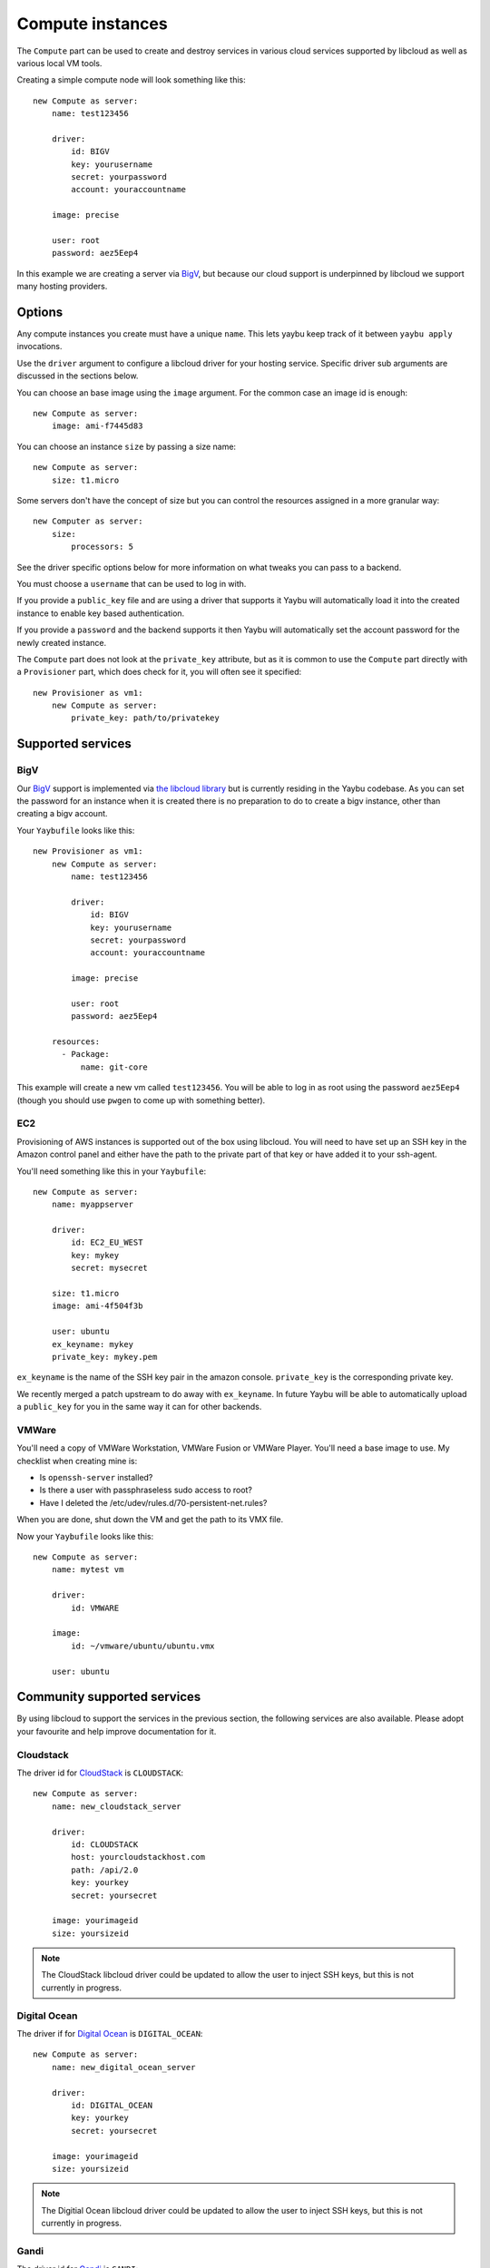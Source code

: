 .. _compute:

=================
Compute instances
=================

The ``Compute`` part can be used to create and destroy services in various
cloud services supported by libcloud as well as various local VM tools.

Creating a simple compute node will look something like this::

    new Compute as server:
        name: test123456

        driver:
            id: BIGV
            key: yourusername
            secret: yourpassword
            account: youraccountname

        image: precise

        user: root
        password: aez5Eep4

In this example we are creating a server via `BigV <http://www.bigv.io/>`_, but
because our cloud support is underpinned by libcloud we support many hosting
providers.


Options
=======

Any compute instances you create must have a unique ``name``. This lets yaybu keep track of it between ``yaybu apply`` invocations.

Use the ``driver`` argument to configure a libcloud driver for your hosting service. Specific driver sub arguments are discussed in the sections below.

You can choose an base image using the ``image`` argument. For the common case an image id is enough::

    new Compute as server:
        image: ami-f7445d83

You can choose an instance ``size`` by passing a size name::

    new Compute as server:
        size: t1.micro

Some servers don't have the concept of size but you can control the resources assigned in a more granular way::

    new Computer as server:
        size:
            processors: 5

See the driver specific options below for more information on what tweaks you can pass to a backend.

You must choose a ``username`` that can be used to log in with.

If you provide a ``public_key`` file and are using a driver that supports it Yaybu will automatically load it into the created instance to enable key based authentication.

If you provide a ``password`` and the backend supports it then Yaybu will automatically set the account password for the newly created instance.

The ``Compute`` part does not look at the ``private_key`` attribute, but as it is common to use the ``Compute`` part directly with a ``Provisioner`` part, which does check for it, you will often see it specified::

    new Provisioner as vm1:
        new Compute as server:
            private_key: path/to/privatekey


Supported services
==================

BigV
----

Our `BigV <http://www.bigv.io/>`_ support is implemented via `the libcloud 
library <https://github.com/apache/libcloud>`_ but is currently residing in
the Yaybu codebase. As you can set the password for an instance when it is
created there is no preparation to do to create a bigv instance, other than
creating a bigv account.

Your ``Yaybufile`` looks like this::

    new Provisioner as vm1:
        new Compute as server:
            name: test123456

            driver:
                id: BIGV
                key: yourusername
                secret: yourpassword
                account: youraccountname

            image: precise

            user: root
            password: aez5Eep4

        resources:
          - Package:
              name: git-core

This example will create a new vm called ``test123456``. You will be able to
log in as root using the password ``aez5Eep4`` (though you should use ``pwgen``
to come up with something better).


EC2
---

Provisioning of AWS instances is supported out of the box using libcloud.
You will need to have set up an SSH key in the Amazon control panel and either
have the path to the private part of that key or have added it to your
ssh-agent.

You'll need something like this in your ``Yaybufile``::

    new Compute as server:
        name: myappserver

        driver:
            id: EC2_EU_WEST
            key: mykey
            secret: mysecret

        size: t1.micro
        image: ami-4f504f3b

        user: ubuntu
        ex_keyname: mykey
        private_key: mykey.pem


``ex_keyname`` is the name of the SSH key pair in the amazon console.
``private_key`` is the corresponding private key.

We recently merged a patch upstream to do away with ``ex_keyname``. In future Yaybu will be able to automatically upload a ``public_key`` for you in the same way it can for other backends.


VMWare
------

You'll need a copy of VMWare Workstation, VMWare Fusion or VMWare Player.
You'll need a base image to use. My checklist when creating mine is:

* Is ``openssh-server`` installed?
* Is there a user with passphraseless sudo access to root?
* Have I deleted the /etc/udev/rules.d/70-persistent-net.rules?

When you are done, shut down the VM and get the path to its VMX file.

Now your ``Yaybufile`` looks like this::

    new Compute as server:
        name: mytest vm

        driver:
            id: VMWARE

        image:
            id: ~/vmware/ubuntu/ubuntu.vmx

        user: ubuntu


Community supported services
============================

By using libcloud to support the services in the previous section, the following services are also available. Please adopt your favourite and help improve documentation for it.

Cloudstack
----------

The driver id for `CloudStack <http://cloudstack.apache.org/>`_ is ``CLOUDSTACK``::

    new Compute as server:
        name: new_cloudstack_server

        driver:
            id: CLOUDSTACK
            host: yourcloudstackhost.com
            path: /api/2.0
            key: yourkey
            secret: yoursecret

        image: yourimageid
        size: yoursizeid

.. note:: The CloudStack libcloud driver could be updated to allow the user to inject SSH keys, but this is not currently in progress.


Digital Ocean
-------------

The driver if for `Digital Ocean <http://www.digitalocean.com>`_ is ``DIGITAL_OCEAN``::

    new Compute as server:
        name: new_digital_ocean_server

        driver:
            id: DIGITAL_OCEAN
            key: yourkey
            secret: yoursecret

        image: yourimageid
        size: yoursizeid

.. note:: The Digitial Ocean libcloud driver could be updated to allow the user to inject SSH keys, but this is not currently in progress.


Gandi
-----

The driver id for `Gandi <http://www.gandi.net>`_ is ``GANDI``::

    new Compute as server:
        name: new_gandi_server

        driver:
            id: GANDI
            key: yourkey
            secret: yoursecret

        image: yourimageid
        size: yoursizeid


GoGrid
------

IBM SCE
-------

Linode
------

OpenStack
---------

Rackspace
---------

SoftLayer
---------

And more
--------

The libcloud project supports `a lot <http://libcloud.apache.org/docs/compute/supported_providers.html>`_ of compute services. The goal is that any cloud service supported by libcloud can be controlled using Yaybu, and any fixes to improve that support will be pushed upstream.


Adding support for your other hosting services
==============================================

Depending on what you are doing there are different requirements.

If you have prepepared images and simply want to stop and start them then the only requirement is that you are using a version of libcloud that supports that service (and exposes it as a public driver).

If you want to use your hosting service in conjuction with a Provisioner part you will additionally need:

 * SSH to be installed and working in the base image you choose.
 * You have credentials that can obtain root access
    * Either the service lets you set a password/SSH key at create time
    * Or the base image has credentials baked into it that you can use


